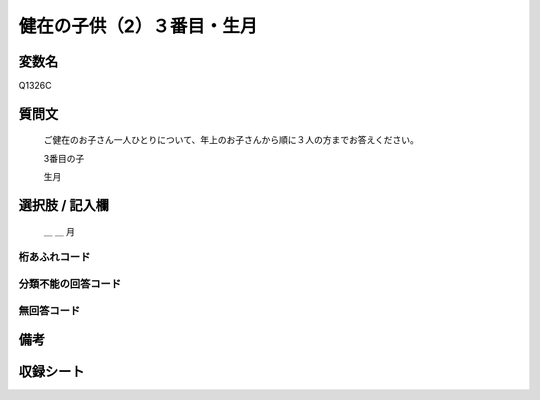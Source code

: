 .. title:: Q1326C
.. rst-class:: item

====================================================================================================
健在の子供（2）３番目・生月
====================================================================================================

.. rst-class:: varname

変数名
==================

Q1326C

.. rst-class:: question

質問文
==================


   ご健在のお子さん一人ひとりについて、年上のお子さんから順に３人の方までお答えください。

   3番目の子
   
   生月


.. rst-class:: answer

選択肢 / 記入欄
======================

   ＿ ＿ 月



.. rst-class:: overflow

桁あふれコード
-------------------------------
  


.. rst-class:: not_classified

分類不能の回答コード
-------------------------------------
  


.. rst-class:: not_available

無回答コード
-------------------------------------
  


.. rst-class:: bikou

備考
==================



.. rst-class:: include_sheet

収録シート
=======================================
.. hlist::
   :columns: 3
   
   
   * p29_5
   
   


.. index:: Q1326C